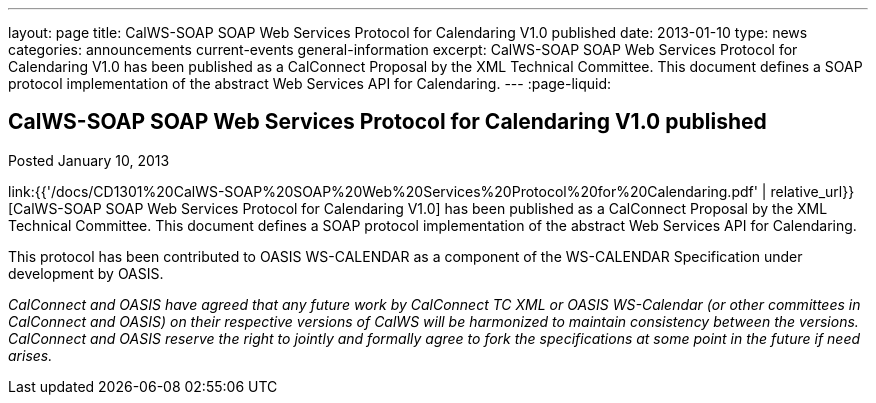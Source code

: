 ---
layout: page
title: CalWS-SOAP SOAP Web Services Protocol for Calendaring V1.0 published
date: 2013-01-10
type: news
categories: announcements current-events general-information
excerpt: CalWS-SOAP SOAP Web Services Protocol for Calendaring V1.0 has been published as a CalConnect Proposal by the XML Technical Committee. This document defines a SOAP protocol implementation of the abstract Web Services API for Calendaring.
---
:page-liquid:

== CalWS-SOAP SOAP Web Services Protocol for Calendaring V1.0 published

Posted January 10, 2013 

link:{{'/docs/CD1301%20CalWS-SOAP%20SOAP%20Web%20Services%20Protocol%20for%20Calendaring.pdf' | relative_url}}[CalWS-SOAP SOAP Web Services Protocol for Calendaring V1.0] has been published as a CalConnect Proposal by the XML Technical Committee. This document defines a SOAP protocol implementation of the abstract Web Services API for Calendaring.

This protocol has been contributed to OASIS WS-CALENDAR as a component of the WS-CALENDAR Specification under development by OASIS.

_CalConnect and OASIS have agreed that any future work by CalConnect TC XML or OASIS WS-Calendar (or other committees in CalConnect and OASIS) on their respective versions of CalWS will be harmonized to maintain consistency between the versions. CalConnect and OASIS reserve the right to jointly and formally agree to fork the specifications at some point in the future if need arises.&nbsp;_




